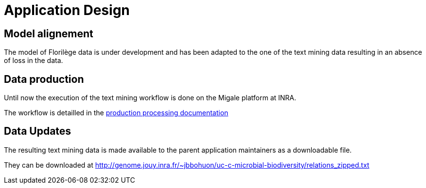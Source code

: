 = Application Design

== Model alignement

The model of Florilège data is under development and has been adapted to the one of the text mining data resulting in an absence of loss in the data.

== Data production

Until now the execution of the text mining workflow is done on the Migale platform at INRA.

The workflow is detailled in the <<production_processing.adoc#, production processing documentation>>

== Data Updates

The resulting text mining data is made available to the parent application maintainers as a downloadable file.

They can be downloaded at http://genome.jouy.inra.fr/~jbbohuon/uc-c-microbial-biodiversity/relations_zipped.txt
